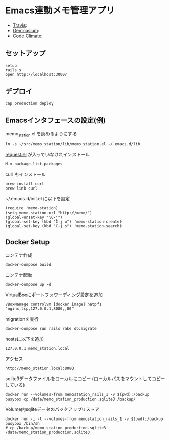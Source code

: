 #+OPTIONS: toc:nil num:nil author:nil creator:nil \n:nil |:t
#+OPTIONS: @:t ::t ^:t -:t f:t *:t <:t

* Emacs連動メモ管理アプリ

  - [[https://travis-ci.org/akicho8/memo_station][Travis]]: [[https://travis-ci.org/akicho8/memo_station.png]]
  - [[https://gemnasium.com/akicho8/memo_station/][Gemnasium]]: [[https://gemnasium.com/akicho8/memo_station.png]]
  - [[https://codeclimate.com/github/akicho8/memo_station][Code Climate]]: [[https://codeclimate.com/github/akicho8/memo_station.png]]

** セットアップ

   : setup
   : rails s
   : open http://localhost:3000/

** デプロイ

   : cap production deploy

** Emacsインタフェースの設定(例)

   memo_station.el を読めるようにする

   : ln -s ~/src/memo_station/lib/memo_station.el ~/.emacs.d/lib

   [[https://github.com/tkf/emacs-request][request.el]] が入っていなけれインストール

   : M-x package-list-packages

   curl もインストール

   : brew install curl
   : brew link curl

   ~/.emacs.d/init.el に以下を設定

   : (require 'memo-station)
   : (setq memo-station-url "http://memo/")
   : (global-unset-key "\C-j")
   : (global-set-key (kbd "C-j w") 'memo-station-create)
   : (global-set-key (kbd "C-j s") 'memo-station-search)

** Docker Setup

   コンテナ作成

   : docker-compose build

   コンテナ起動

   : docker-compose up -d

   VirtualBoxにポートフォワーディング設定を追加

   : VBoxManage controlvm [docker image] natpf1 "nginx,tcp,127.0.0.1,8080,,80"

   migrationを実行

   : docker-compose run rails rake db:migrate

   hostsに以下を追加

   : 127.0.0.1 memo_station.local

   アクセス

   : http://memo_station.local:8080

   sqlite3データファイルをローカルにコピー (ローカルパスをマウントしてコピーしている)

   : docker run --volumes-from memostation_rails_1 -v $(pwd):/backup busybox cp /data/memo_station_production.sqlite3 /backup/

   Volume内sqliteデータのバックアップリストア

   : docker run -i -t --volumes-from memostation_rails_1 -v $(pwd):/backup busybox /bin/sh
   : # cp /backup/memo_station_production.sqlite3 /data/memo_station_production.sqlite3
